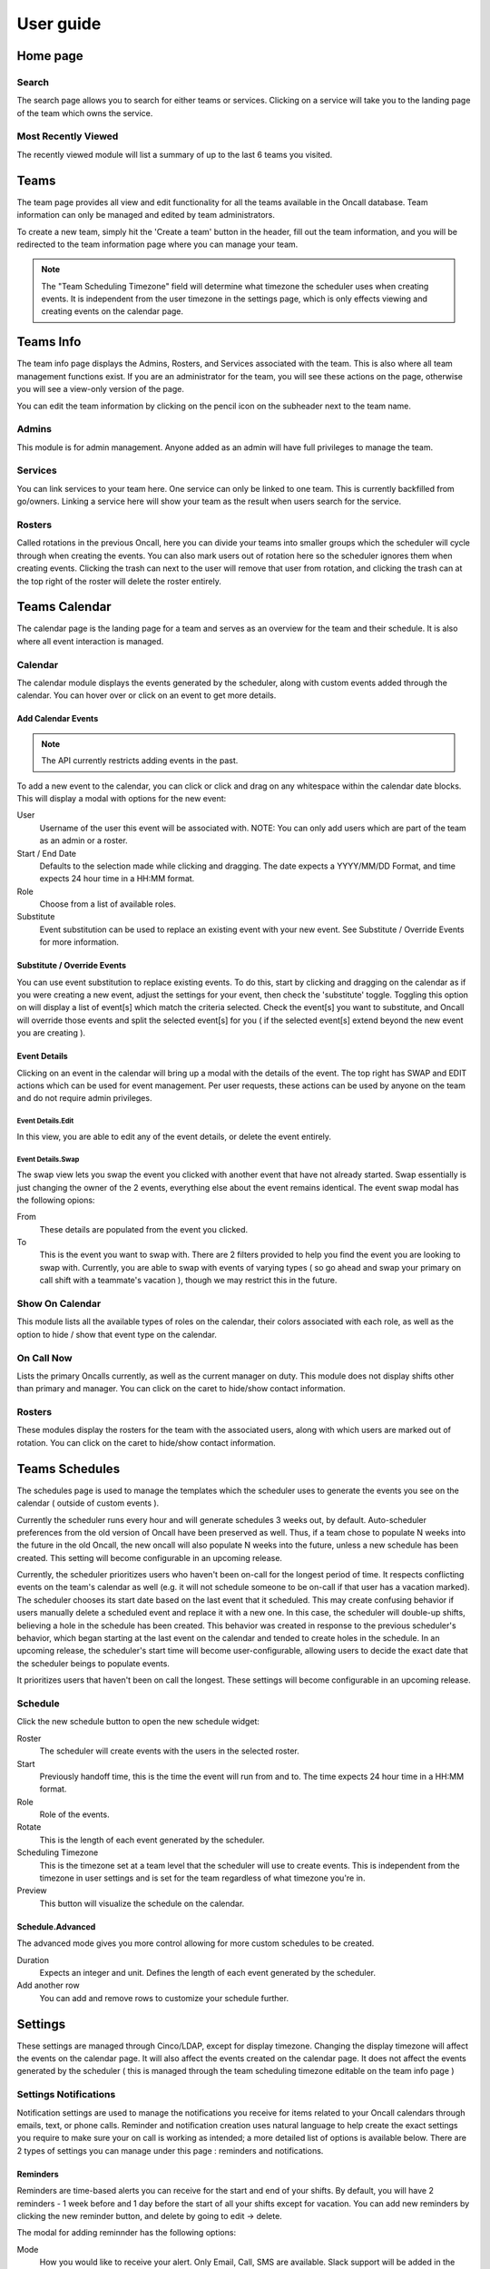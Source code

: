 User guide
==========

Home page
---------

Search
``````

The search page allows you to search for either teams or services. Clicking on a
service will take you to the landing page of the team which owns the service.


Most Recently Viewed
````````````````````

The recently viewed module will list a summary of up to the last 6 teams you
visited.


Teams
-----

The team page provides all view and edit functionality for all the teams
available in the Oncall database. Team information can only be managed and
edited by team administrators.

To create a new team, simply hit the 'Create a team' button in the header, fill
out the team information, and you will be redirected to the team information
page where you can manage your team.

.. image:: _static/create-team.gif
    :width: 100%
    :align: center
    :alt: create Oncall team

.. NOTE::
   The "Team Scheduling Timezone" field will determine what timezone the
   scheduler uses when creating events. It is independent from the user timezone in
   the settings page, which is only effects viewing and creating events on the
   calendar page.


Teams Info
----------

The team info page displays the Admins, Rosters, and Services associated with
the team. This is also where all team management functions exist. If you are an
administrator for the team, you will see these actions on the page, otherwise
you will see a view-only version of the page.

You can edit the team information by clicking on the pencil icon on the
subheader next to the team name.

.. image:: _static/update-team.gif
    :width: 100%
    :align: center
    :alt: edit Oncall team


Admins
``````

This module is for admin management. Anyone added as an admin will have full
privileges to manage the team.


Services
````````

You can link services to your team here. One service can only be linked to one
team. This is currently backfilled from go/owners. Linking a service here will
show your team as the result when users search for the service.

.. TODO: link service screenshot

Rosters
```````

Called rotations in the previous Oncall, here you can divide your teams into
smaller groups which the scheduler will cycle through when creating the events.
You can also mark users out of rotation here so the scheduler ignores them when
creating events. Clicking the trash can next to the user will remove that user
from rotation, and clicking the trash can at the top right of the roster will
delete the roster entirely.

.. image:: _static/add-remove-rosters.gif
    :width: 100%
    :align: center
    :alt: edit rosters


Teams Calendar
--------------

The calendar page is the landing page for a team and serves as an overview for
the team and their schedule. It is also where all event interaction is managed.

Calendar
````````

The calendar module displays the events generated by the scheduler, along with
custom events added through the calendar. You can hover over or click on an
event to get more details.

Add Calendar Events
~~~~~~~~~~~~~~~~~~~

.. NOTE::
   The API currently restricts adding events in the past.

To add a new event to the calendar, you can click or click and drag on any
whitespace within the calendar date blocks. This will display a modal with
options for the new event:

User
  Username of the user this event will be associated with. NOTE: You can only
  add users which are part of the team as an admin or a roster.

Start / End Date
  Defaults to the selection made while clicking and dragging. The date expects a
  YYYY/MM/DD Format, and time expects 24 hour time in a HH:MM format.

Role
  Choose from a list of available roles.

Substitute
  Event substitution can be used to replace an existing event with your new
  event. See Substitute / Override Events for more information.

.. image:: _static/create-event.gif
    :width: 100%
    :align: center
    :alt: add calendar events


Substitute / Override Events
~~~~~~~~~~~~~~~~~~~~~~~~~~~~

You can use event substitution to replace existing events. To do this, start by
clicking and dragging on the calendar as if you were creating a new event,
adjust the settings for your event, then check the 'substitute' toggle.
Toggling this option on will display a list of event[s] which match the criteria
selected. Check the event[s] you want to substitute, and Oncall will override
those events and split the selected event[s] for you ( if the selected event[s]
extend beyond the new event you are creating ).

.. image:: _static/substitute-events.gif
    :width: 100%
    :align: center
    :alt: substitute calendar events


Event Details
~~~~~~~~~~~~~

Clicking on an event in the calendar will bring up a modal with the details of
the event. The top right has SWAP and EDIT actions which can be used for event
management. Per user requests, these actions can be used by anyone on the team
and do not require admin privileges.


Event Details.Edit
__________________

In this view, you are able to edit any of the event details, or delete the event
entirely.


Event Details.Swap
__________________

The swap view lets you swap the event you clicked with another event that have
not already started. Swap essentially is just changing the owner of the 2
events, everything else about the event remains identical. The event swap modal
has the following opions:

From
  These details are populated from the event you clicked.

To
  This is the event you want to swap with. There are 2 filters provided to help
  you find the event you are looking to swap with.  Currently, you are able to
  swap with events of varying types ( so go ahead and swap your primary on call
  shift with a teammate's vacation ), though we may restrict this in the future.

.. image:: _static/swap-events.gif
    :width: 100%
    :align: center
    :alt: swap calendar events


Show On Calendar
````````````````

This module lists all the available types of roles on the calendar, their colors
associated with each role, as well as the option to hide / show that event type
on the calendar.

.. image:: _static/show-on-cal.gif
    :width: 100%
    :align: center
    :alt: show on calendar


On Call Now
```````````

Lists the primary Oncalls currently, as well as the current manager on duty.
This module does not display shifts other than primary and manager. You can
click on the caret to hide/show contact information.


Rosters
```````

These modules display the rosters for the team with the associated users, along
with which users are marked out of rotation. You can click on the caret to
hide/show contact information.


Teams Schedules
---------------

The schedules page is used to manage the templates which the scheduler uses to
generate the events you see on the calendar ( outside of custom events ).

Currently the scheduler runs every hour and will generate schedules 3 weeks out,
by default. Auto-scheduler preferences from the old version of Oncall have been
preserved as well. Thus, if a team chose to populate N weeks into the future in
the old Oncall, the new oncall will also populate N weeks into the future,
unless a new schedule has been created. This setting will become configurable in
an upcoming release.

Currently, the scheduler prioritizes users who haven't been on-call for the
longest period of time. It respects conflicting events on the team's calendar as
well (e.g. it will not schedule someone to be on-call if that user has a
vacation marked). The scheduler chooses its start date based on the last event
that it scheduled. This may create confusing behavior if users manually delete a
scheduled event and replace it with a new one. In this case, the scheduler will
double-up shifts, believing a hole in the schedule has been created. This
behavior was created in response to the previous scheduler's behavior, which
began starting at the last event on the calendar and tended to create holes in
the schedule. In an upcoming release, the scheduler's start time will become
user-configurable, allowing users to decide the exact date that the scheduler
beings to populate events.

It prioritizes users that haven't been on call the longest. These settings will
become configurable in an upcoming release.


Schedule
````````

Click the new schedule button to open the new schedule widget:

Roster
  The scheduler will create events with the users in the selected roster.

Start
  Previously handoff time, this is the time the event will run from and to.  The
  time expects 24 hour time in a HH:MM format.

Role
  Role of the events.

Rotate
  This is the length of each event generated by the scheduler.

Scheduling Timezone
  This is the timezone set at a team level that the scheduler will use to create
  events. This is independent from the timezone in user settings and is set for
  the team regardless of what timezone you're in.

Preview
  This button will visualize the schedule on the calendar.


Schedule.Advanced
~~~~~~~~~~~~~~~~~

The advanced mode gives you more control allowing for more custom schedules to
be created.

Duration
  Expects an integer and unit. Defines the length of each event generated by the
  scheduler.

Add another row
  You can add and remove rows to customize your schedule further.


Settings
--------

These settings are managed through Cinco/LDAP, except for display timezone.
Changing the display timezone will affect the events on the calendar page. It
will also affect the events created on the calendar page. It does not affect the
events generated by the scheduler ( this is managed through the team scheduling
timezone editable on the team info page )

Settings Notifications
``````````````````````

Notification settings are used to manage the notifications you receive for items
related to your Oncall calendars through emails, text, or phone calls. Reminder
and notification creation uses natural language to help create the exact
settings you require to make sure your on call is working as intended; a more
detailed list of options is available below. There are 2 types of settings you
can manage under this page : reminders and notifications.

Reminders
~~~~~~~~~

Reminders are time-based alerts you can receive for the start and end of your
shifts. By default, you will have 2 reminders - 1 week before and 1 day before
the start of all your shifts except for vacation. You can add new reminders by
clicking the new reminder button, and delete by going to edit → delete.

The modal for adding reminnder has the following options:

Mode
  How you would like to receive your alert. Only Email, Call, SMS are available.
  Slack support will be added in the future.

Duration
  How long before your shift[s] start/end you would like to receive your alert.

Roles
  Select the role[s] for which you would like to receive that alert.

Type
  Currently supports 'starts' and 'ends', meaning you can receive alerts before
  you're going oncall, and before you're going offcall.

Team
  Team for which you would like to receive the alert. Currently, you must create
  a separate reminder for each team you want to receive the alert for ( even if
  the reminder settings for all teams you are a part of will be identical ).


Notifications
~~~~~~~~~~~~~

Notifications are event-based designed around events you might be interested in
knowing about. The notifications will be sent **immediately** when the selected
**event** occurs for any shift that belongs to you. See 'event' below for a more
detailed explanation.

The modal for adding notification has the following options:

Mode
  How you would like to receive your alert. Only Email, Call, SMS are available.
  Slack support will be added in the future.

Roles
  Select the role[s] for which you would like to receive that alert.

Event
  The action which will trigger the notification. Currently supports:

  Created
    When an event is created with you as a user.

  Edited
    When an event belonging to you is edited in any way.

  Deleted
    When an event belonging to you is deleted.

  Swapped
    When an event belonging to you is swapped with or for another event.

  Substituted
    When someone uses the 'substitute' functionality to substitute part - or all
    - of your event.

Team
  Team for which you would like to receive the alert. Currently, you must create
  a separate notification for each team you want to receive the alert for ( even
  if the notification settings for all teams you are a part of will be identical ).
